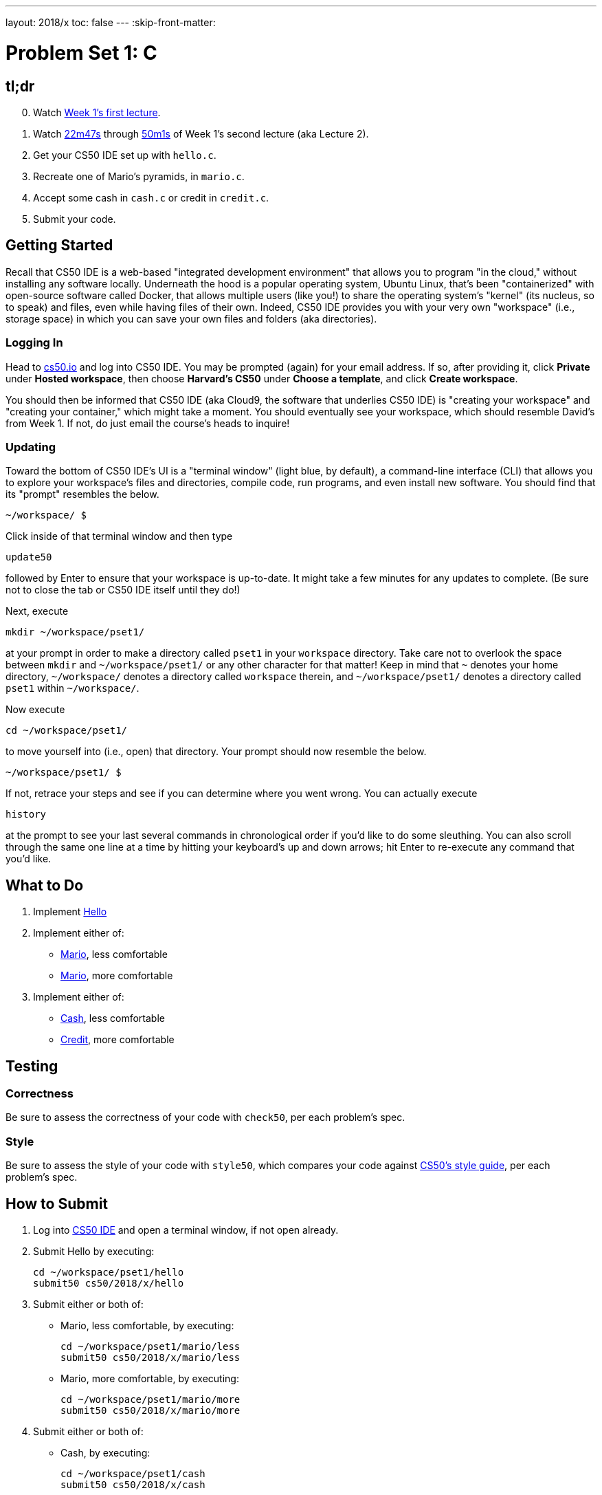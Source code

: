 ---
layout: 2018/x
toc: false
---
:skip-front-matter:

= Problem Set 1: C

== tl;dr

[start=0]
. Watch https://video.cs50.net/2017/fall/lectures/1[Week 1's first lecture].
. Watch https://video.cs50.net/2017/fall/lectures/2?t=22m47s[22m47s] through https://video.cs50.net/2017/fall/lectures/2?t=50m1s[50m1s] of Week 1's second lecture (aka Lecture 2).
. Get your CS50 IDE set up with `hello.c`.
. Recreate one of Mario's pyramids, in `mario.c`.
. Accept some cash in `cash.c` or credit in `credit.c`.
. Submit your code.

== Getting Started

Recall that CS50 IDE is a web-based "integrated development environment" that allows you to program "in the cloud," without installing any software locally. Underneath the hood is a popular operating system, Ubuntu Linux, that's been "containerized" with open-source software called Docker, that allows multiple users (like you!) to share the operating system's "kernel" (its nucleus, so to speak) and files, even while having files of their own. Indeed, CS50 IDE provides you with your very own "workspace" (i.e., storage space) in which you can save your own files and folders (aka directories).

=== Logging In

Head to https://cs50.io/[cs50.io] and log into CS50 IDE. You may be prompted (again) for your email address. If so, after providing it, click *Private* under *Hosted workspace*, then choose *Harvard's CS50* under *Choose a template*, and click *Create workspace*.

You should then be informed that CS50 IDE (aka Cloud9, the software that underlies CS50 IDE) is "creating your workspace" and "creating your container," which might take a moment. You should eventually see your workspace, which should resemble David's from Week 1. If not, do just email the course's heads to inquire!

=== Updating

Toward the bottom of CS50 IDE's UI is a "terminal window" (light blue, by default), a command-line interface (CLI) that allows you to explore your workspace's files and directories, compile code, run programs, and even install new software. You should find that its "prompt" resembles the below.

[source]
----
~/workspace/ $
----

Click inside of that terminal window and then type

[source]
----
update50
----

followed by Enter to ensure that your workspace is up-to-date. It might take a few minutes for any updates to complete. (Be sure not to close the tab or CS50 IDE itself until they do!)

Next, execute

[source]
----
mkdir ~/workspace/pset1/
----

at your prompt in order to make a directory called `pset1` in your `workspace` directory. Take care not to overlook the space between `mkdir` and `~/workspace/pset1/` or any other character for that matter! Keep in mind that `~` denotes your home directory, `~/workspace/` denotes a directory called `workspace` therein, and `~/workspace/pset1/` denotes a directory called `pset1` within `~/workspace/`.

Now execute

[source]
----
cd ~/workspace/pset1/
----

to move yourself into (i.e., open) that directory. Your prompt should now resemble the below.

[source]
----
~/workspace/pset1/ $
----

If not, retrace your steps and see if you can determine where you went wrong. You can actually execute

[source]
----
history
----

at the prompt to see your last several commands in chronological order if you'd like to do some sleuthing. You can also scroll through the same one line at a time by hitting your keyboard's up and down arrows; hit Enter to re-execute any command that you'd like.

== What to Do

. Implement link:hello/hello.html[Hello]
. Implement either of:
+
--
* link:mario/less/mario.html[Mario], less comfortable
* link:mario/more/mario.html[Mario], more comfortable
--
+
. Implement either of:
+
--
* link:cash/cash.html[Cash], less comfortable
* link:credit/credit.html[Credit], more comfortable
--

== Testing

=== Correctness

Be sure to assess the correctness of your code with `check50`, per each problem's spec.

=== Style

Be sure to assess the style of your code with `style50`, which compares your code against https://manual.cs50.net/style[CS50's style guide], per each problem's spec.

== How to Submit

. Log into https://cs50.io/[CS50 IDE] and open a terminal window, if not open already.
. Submit Hello by executing:
+
[source]
----
cd ~/workspace/pset1/hello
submit50 cs50/2018/x/hello
----
. Submit either or both of:
+
--
* Mario, less comfortable, by executing:
+
[source]
----
cd ~/workspace/pset1/mario/less
submit50 cs50/2018/x/mario/less
----
* Mario, more comfortable, by executing:
+
[source]
----
cd ~/workspace/pset1/mario/more
submit50 cs50/2018/x/mario/more
----
--
. Submit either or both of:
+
--
* Cash, by executing:
+
[source]
----
cd ~/workspace/pset1/cash
submit50 cs50/2018/x/cash
----
* Credit, by executing:
+
[source]
----
cd ~/workspace/pset1/credit
submit50 cs50/2018/x/credit
----
--
